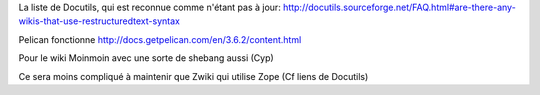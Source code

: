 La liste de Docutils, qui est reconnue comme n'étant pas à jour:
http://docutils.sourceforge.net/FAQ.html#are-there-any-wikis-that-use-restructuredtext-syntax

Pelican fonctionne
http://docs.getpelican.com/en/3.6.2/content.html

Pour le wiki Moinmoin avec une sorte de shebang aussi
(Cyp)

Ce sera moins compliqué à maintenir que Zwiki
qui utilise Zope (Cf liens de Docutils)
